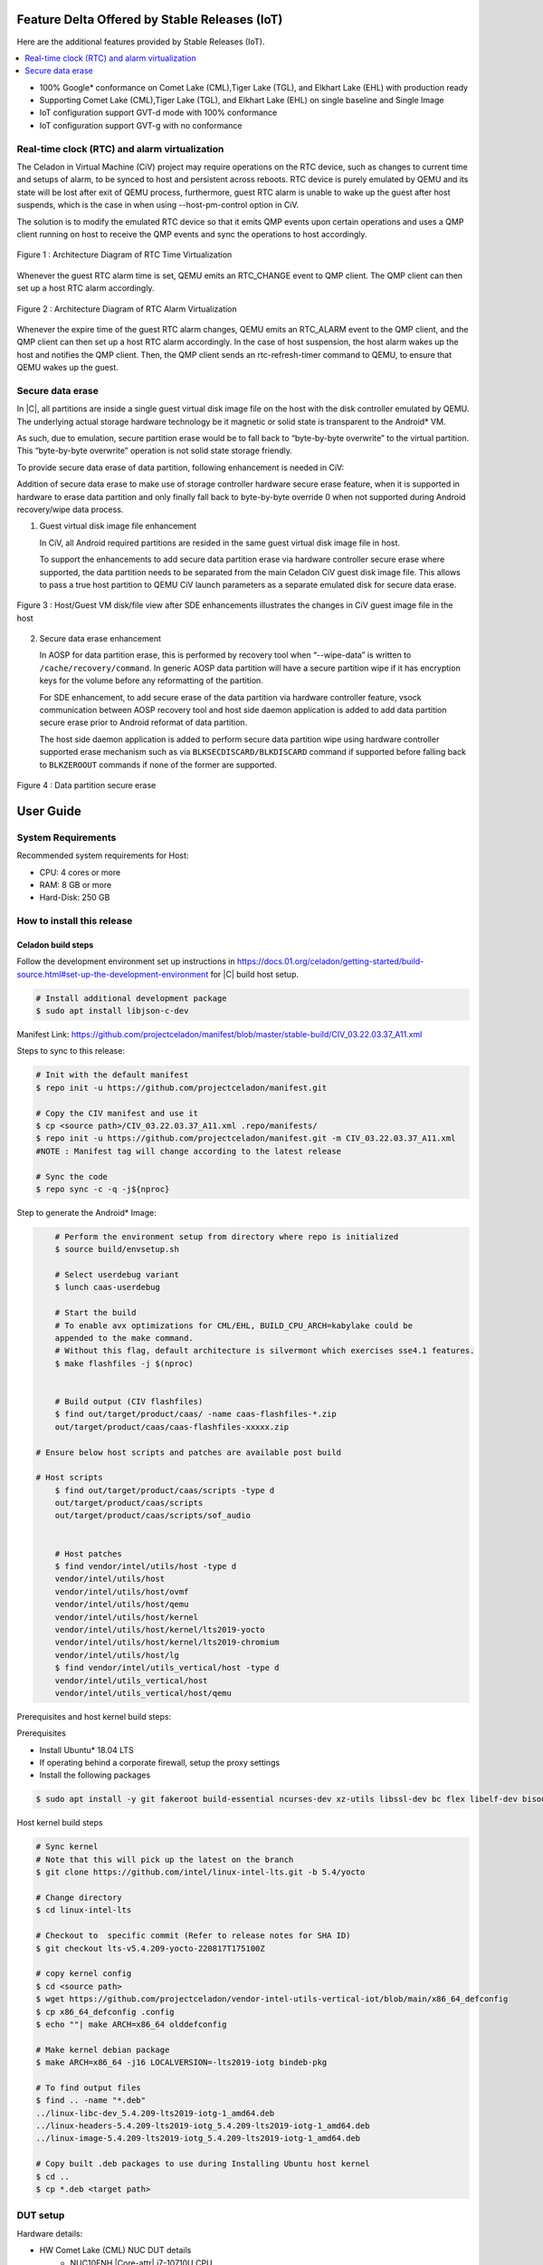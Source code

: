 .. _android-11:

Feature Delta Offered by Stable Releases (IoT)
##############################################

Here are the additional features provided by Stable Releases (IoT).

.. contents::
    :depth: 1
    :local:

* 100% Google\* conformance on Comet Lake (CML),Tiger Lake (TGL), and
  Elkhart Lake (EHL) with production ready
* Supporting Comet Lake (CML),Tiger Lake (TGL), and Elkhart Lake (EHL)
  on single baseline and Single Image
* IoT configuration support GVT-d mode with 100% conformance
* IoT configuration support GVT-g with no conformance

Real-time clock (RTC) and alarm virtualization
**********************************************

The Celadon in Virtual Machine (CiV) project may require operations on the
RTC device, such as changes to current time and setups of alarm, to be
synced to host and persistent across reboots. RTC device is purely emulated
by QEMU and its state will be lost after exit of QEMU process, furthermore,
guest RTC alarm is unable to wake up the guest after host suspends, which is
the case in when using --host-pm-control option in CiV.

The solution is to modify the emulated RTC device so that it emits QMP
events upon certain operations and uses a QMP client running on host to
receive the QMP events and sync the operations to host accordingly.

.. figure:: images/rtc.png
        :width: 500px
        :align: center

        Figure 1 : Architecture Diagram of RTC Time Virtualization

Whenever the guest RTC alarm time is set, QEMU emits an RTC_CHANGE
event to QMP client. The QMP client can then set up a host RTC alarm
accordingly.

.. figure:: images/alarm.png
        :width: 500px
        :align: center

        Figure 2 : Architecture Diagram of RTC Alarm Virtualization

Whenever the expire time of the guest RTC alarm changes, QEMU emits an
RTC_ALARM event to the QMP client, and the QMP client can then set up a host
RTC alarm accordingly. In the case of host suspension, the host alarm wakes
up the host and notifies the QMP client. Then, the QMP client sends an
rtc-refresh-timer command to QEMU, to ensure that QEMU wakes up the guest.

Secure data erase
*****************

In |C|, all partitions are inside a single guest virtual disk image file on
the host with the disk controller emulated by QEMU. The underlying actual
storage hardware technology be it magnetic or solid state is transparent to
the Android\* VM.

As such, due to emulation, secure partition erase would be to fall back to
“byte-by-byte overwrite” to the virtual partition. This “byte-by-byte
overwrite” operation is not solid state storage friendly.

To provide secure data erase of data partition, following enhancement is
needed in CiV:

Addition of secure data erase to make use of storage controller hardware
secure erase feature, when it is supported in hardware to erase data
partition and only finally fall back to byte-by-byte override 0 when not
supported during Android recovery/wipe data process.

1. Guest virtual disk image file enhancement

   In CiV, all Android required partitions are resided in the same
   guest virtual disk image file in host.

   To support the enhancements to add secure data partition erase via
   hardware controller secure erase where supported, the data partition
   needs to be separated from the main Celadon CiV guest disk image
   file. This allows to pass a true host partition to QEMU CiV launch
   parameters as a separate emulated disk for secure data erase.

.. figure:: images/sde.png
        :width: 750px
        :align: center

        Figure 3 : Host/Guest VM disk/file view after SDE enhancements
        illustrates the changes in CiV guest image file in the host

2. Secure data erase enhancement

   In AOSP for data partition erase, this is performed by recovery tool
   when “--wipe-data” is written to ``/cache/recovery/command``. In generic
   AOSP data partition will have a secure partition wipe if it has
   encryption keys for the volume before any reformatting of the
   partition.

   For SDE enhancement, to add secure erase of the data partition via
   hardware controller feature, vsock communication between AOSP
   recovery tool and host side daemon application is added to add data
   partition secure erase prior to Android reformat of data partition.

   The host side daemon application is added to perform secure data
   partition wipe using hardware controller supported erase mechanism
   such as via ``BLKSECDISCARD/BLKDISCARD`` command if supported before
   falling back to ``BLKZEROOUT`` commands if none of the former are
   supported.

.. figure:: images/sde_enc.png
        :width: 500px
        :align: center

        Figure 4 : Data partition secure erase


User Guide
##########

System Requirements
*******************

Recommended system requirements for Host:

* CPU: 4 cores or more
* RAM: 8 GB or more
* Hard-Disk: 250 GB

How to install this release
***************************

Celadon build steps
===================

Follow the development environment set up instructions in
`<https://docs.01.org/celadon/getting-started/build-source.html#set-up-the-development-environment>`_ for |C| build host setup.

.. code-block:: bash

	# Install additional development package
	$ sudo apt install libjson-c-dev

Manifest Link: https://github.com/projectceladon/manifest/blob/master/stable-build/CIV_03.22.03.37_A11.xml


Steps to sync to this release:

.. code-block:: bash

	# Init with the default manifest
	$ repo init -u https://github.com/projectceladon/manifest.git

	# Copy the CIV manifest and use it
	$ cp <source path>/CIV_03.22.03.37_A11.xml .repo/manifests/
	$ repo init -u https://github.com/projectceladon/manifest.git -m CIV_03.22.03.37_A11.xml
        #NOTE : Manifest tag will change according to the latest release

	# Sync the code
	$ repo sync -c -q -j${nproc}

Step to generate the Android\* Image:

.. code-block:: bash

	# Perform the environment setup from directory where repo is initialized
	$ source build/envsetup.sh

	# Select userdebug variant
	$ lunch caas-userdebug

	# Start the build
	# To enable avx optimizations for CML/EHL, BUILD_CPU_ARCH=kabylake could be
	appended to the make command.
	# Without this flag, default architecture is silvermont which exercises sse4.1 features.
	$ make flashfiles -j $(nproc)


	# Build output (CIV flashfiles)
	$ find out/target/product/caas/ -name caas-flashfiles-*.zip
	out/target/product/caas/caas-flashfiles-xxxxx.zip

    # Ensure below host scripts and patches are available post build

    # Host scripts
	$ find out/target/product/caas/scripts -type d
	out/target/product/caas/scripts
	out/target/product/caas/scripts/sof_audio


	# Host patches
	$ find vendor/intel/utils/host -type d
	vendor/intel/utils/host
	vendor/intel/utils/host/ovmf
	vendor/intel/utils/host/qemu
	vendor/intel/utils/host/kernel
	vendor/intel/utils/host/kernel/lts2019-yocto
	vendor/intel/utils/host/kernel/lts2019-chromium
	vendor/intel/utils/host/lg
	$ find vendor/intel/utils_vertical/host -type d
	vendor/intel/utils_vertical/host
	vendor/intel/utils_vertical/host/qemu


Prerequisites and host kernel build steps:

Prerequisites

* Install Ubuntu\* 18.04 LTS
* If operating behind a corporate firewall, setup the proxy
  settings
* Install the following packages

.. code-block:: bash

	$ sudo apt install -y git fakeroot build-essential ncurses-dev xz-utils libssl-dev bc flex libelf-dev bison rsync kmod cpio

Host kernel build steps

.. code-block:: bash

	# Sync kernel
	# Note that this will pick up the latest on the branch
	$ git clone https://github.com/intel/linux-intel-lts.git -b 5.4/yocto

	# Change directory
	$ cd linux-intel-lts

	# Checkout to  specific commit (Refer to release notes for SHA ID)
	$ git checkout lts-v5.4.209-yocto-220817T175100Z

	# copy kernel config
	$ cd <source path>
	$ wget https://github.com/projectceladon/vendor-intel-utils-vertical-iot/blob/main/x86_64_defconfig
	$ cp x86_64_defconfig .config
	$ echo ""| make ARCH=x86_64 olddefconfig

	# Make kernel debian package
	$ make ARCH=x86_64 -j16 LOCALVERSION=-lts2019-iotg bindeb-pkg

        # To find output files
	$ find .. -name "*.deb"
        ../linux-libc-dev_5.4.209-lts2019-iotg-1_amd64.deb
	../linux-headers-5.4.209-lts2019-iotg_5.4.209-lts2019-iotg-1_amd64.deb
	../linux-image-5.4.209-lts2019-iotg_5.4.209-lts2019-iotg-1_amd64.deb

	# Copy built .deb packages to use during Installing Ubuntu host kernel
	$ cd ..
	$ cp *.deb <target path>

DUT setup
*********

Hardware details:

* HW Comet Lake (CML) NUC DUT details
	* NUC10FNH |Core-attr| i7-10710U CPU
	* BIOS Version FNCML357.0039.2020.0312.1734
* HW Elkhart Lake (EHL) CRB DUT details
	* For EHL A0 CRB, please ensure using BIOS version
	  EHLSFWI1.R00.2233.A07.2006180202 or later
	* For EHL Bx CRB, any BIOS version would do.
* HW Tiger Lake (TGL) RVP DUT details
	* TGL BX RVP
	* BIOS Version TGL1FUI1.R00.3412.A03.2010150719 and beyond

BIOS setting:

* Intel® Virtualization Technology (Intel® VT)

  * Settings: Security -> Security Features -> Intel
    Virtualization Technology: Enabled

* Intel® Virtualization Technology (Intel® VT) for
  Directed I/O (Intel® VT-d) TBU

  * Settings: Security -> Security Features -> Intel VT
    for Directed I/O(VT-d): Enabled

* Secure Boot
        * Boot -> Secure Boot: Disabled


.. note::
	The menu structure may differ due to BIOS differences

Host setup
**********

Prerequisites:

* Install Ubuntu 20.04 LTS
* If operating behind a corporate firewall, setup the proxy settings
* Disable Automatic suspend in host: Settings -> Power -> Suspend &
  Power Button -> Automatic suspend -> Off.

Setup Ubuntu host:

.. code-block:: bash

	# Reboot into the Ubuntu host image
            # Change directory
	$ cd ~

	# Stop unattended upgrades services and edit /etc/apt/apt.conf.d/20auto-upgrades to as below.
	$ sudo systemctl stop unattended-upgrades.service
	$ sudo systemctl disable unattended-upgrades.service
	$ sudo systemctl mask unattended-upgrades.service
	$ sudo vi /etc/apt/apt.conf.d/20auto-upgrades
	APT::Periodic::Update-Package-Lists "0";
	APT::Periodic::Download-Upgradeable-Packages "0";
	APT::Periodic::AutocleanInterval "0";
	APT::Periodic::Unattended-Upgrade "0";

	# Reboot the system
	$ sudo reboot now

	# Copy the artifact
	$ cp <source path>/caas-releasefiles-userdebug.tar.gz .

	# Extract files
	$ tar xzvf caas-releasefiles-userdebug.tar.gz

Installing Ubuntu host kernel
*****************************

.. code-block:: bash

    # Copy the deb files generated from build kernel instructions
    $ cp <source path>/*.deb .

    # Install the deb files
    $ sudo dpkg -i *.deb

    #set GRUB to default boot to install kernel
    $sudo vi /etc/default/grub
    #change GRUB_DEFAULT line like below to default to
    GRUB_DEFAULT='Advanced options for Ubuntu>Ubuntu, with Linux 5.4.209-lts2019-iotg'

    #Ubdate GRUB to take in above changes
    $ sudo update-grub
    $ sudo reboot now

* After reboot completes, select to use IOTG kernel release in Ubuntu menu as per build kernel instructions

.. code-block:: bash

        # Check kernel id after reboot
        $ uname -r
        5.4.209-lts2019-iotg


Run Celadon host setup
**********************

.. code-block:: bash

	# Prepare setup_host.sh
	$ chmod +x ./scripts/setup_host.sh
	# Update the host
	# If prompted, answer y to go ahead with changes
	# Note: CiV guest autostart service could also be auto created during setup
	  (details see section "Auto start of CiV")
	# Setup option 1 example:
	# GVT-d setup without CIV guest autostart service creation
	$ sudo -E ./scripts/setup_host.sh -u headless
	# Setup option 2 example:
	# GVT-d setup with CIV autostart service with desired CiV guest startup options.
	$ sudo -E ./scripts/setup_host.sh -u headless --auto-start "-m 4G -c 4 -g GVT-d --passthrough-pci-usb --passthrough-pci-wifi --battery-mediation --passthrough-pwr-vol-button --guest-pm-control --guest-time-keep --allow-suspend"


Guest OS setup:
***************

.. _creating:

Creating Celadon guest image
============================

.. note::
	This needs to be done at least once on a properly setup Ubuntu host to create the guest image for testing.

.. code-block:: bash

	# Change directory
	$ cd ~

	# Generate Celadon guest image from caas-flashfiles.
	# the script and flashfiles have already been extracted from caas-releasefiles-userdebug.tar.gz earlier
	# wait for "Flashing is completed" msg from script.
	$ sudo -E ./scripts/start_flash_usb.sh caas-flashfiles-xxxxx.zip --display-off

	# Note:
	# if you want to flash guest image to dedicated partition (required for using Android secure data erase feature).
	# please use below command where partition is the partition device name. Eg. /dev/sda3
	$ sudo -E ./scripts/start_flash_usb.sh caas-flashfiles-xxxxx.zip -d <partition> --display-off

.. _launch:

Launching Celadon with GVT-d
============================

.. note::
   As this is a GVT-d setup, the host display will be replaced by the Android screen.Therefore it is necessary to establish a SSH connection to host first, and then launch CIV from the SSH console.

.. code-block:: bash

	# Before launching CIV, Ubuntu host must be in console login for GVT-d
	# If you see that Ubuntu host has booted up into graphical login, perform the following to reboot to console login.
	# Otherwise you can skip this step
	$ sudo systemctl set-default multi-user.target
	$ sudo reboot now

	# If already in console login, run the script to start CIV in GVT-d mode
	# the script start_civ.sh has already been extracted from caas-releasefiles-userdebug.tar.gz earlier
	$ cd ~
	$ sudo -E ./scripts/start_civ.sh -g GVT-d

	# if you want to boot guest image flashed in dedicated partition (required for using Android secure data erase feature).
	# please use below command where <partition> is the guest image partition device name. Eg. /dev/sda3
	$ sudo -E ./scripts/start_civ.sh -g GVT-d -d <partition>


To debug the guest, connect to the guest console from another shell:

.. code-block:: bash

	# Connect to Celadon guest console.
	$ cd ~
	$ sudo socat unix-connect:./kernel-console stdio

Enable keyboard and mouse
*************************

You can enable a keyboard and mouse either via USB host passthrough option or add
the extend command to ``start_civ.sh``. Via add extend command parameter of
``start_civ.sh`` to pass through selective devices

.. code-block:: bash

	# Retrieve the vendorid and productid
	# In this example, 046d is vendor id, c06a is product id
	$ lsusb

	# Bus 004 Device 003: ID 046d:c06a Logitech, Inc. USB Optical Mouse
	# Add extend command when start guest
	$ sudo -E ./scripts/start_civ.sh -g GVT-d -e "-device usb-host,vendorid=0x046d,productid=0xc06a"

Via USB host passthrough parameter of ``start_civ.sh``:

.. code-block:: bash

	# Note: all connected USB devices will be passthrough to Android with USB host passthrough option
	$ sudo -E ./scripts/start_civ.sh -g GVT-d --passthrough-pci-usb

Change guest VM memory and number of CPUs:
The default script is setup for 1 cpu and 2G ram when no addition memory/cpu
options specified. Below example shows guest start configuration for 4 cores,
4G ram.

.. code-block:: bash

	# Add -m option to specify 4G of memory
	# Add -c option to specify 4 cpu cores for guest VM
	$ sudo -E ./scripts/start_civ.sh -m 4G -c 4 -g GVT-d


Optional: Below is a sample script for providing maximum ram and number of cpu
settings to guest VM automatically based on hardware platform available if so
desired.

.. code-block:: bash

	# Change to auto detect and configure max ram and cpu for guest based on hardware platform
	$ sudo -E ./scripts/start_civ.sh -m $(($(free -m | awk '{ if ($1 == "Mem:") { print $2 }}')-2048))M -c $(nproc --all) -g GVT-d

Device passthrough options for launching CiV (Passthrough Device features)

* GPU host partition USB host wifi audio power and volume buttons BT
  ethernet thermal battery sd card partition ``/dev/mmcblk0p1``

* Validate Comet Lake (CML), Tiger Lake (TGL), and Elkhart Lake (EHL)
  platforms passthrough command:

.. code-block:: bash

   sudo -E ./scripts/start_civ.sh -m 4G -c 4 -g GVT-d -d /dev/sdXX --passthrough-pci-usb --passthrough-pci-wifi --passthrough-pci-audio --passthrough-pwr-vol-button --battery-mediation --thermal-mediation --guest-pm-control --guest-time-keep --external-wakeup-mode --allow-suspend -b /dev/mmcblk0p1

#. The guest image must be created with a dedicated host partition by using the
   ``-d <guest-image partition device>`` option, where
   <guest-image partition device> is the block partition device name such
   as ``/dev/sda3``. See earlier sections `Creating Celadon guest image`_  and
   `Launching Celadon with GVT-d`_  for required
   setup. This setup is required to enable support for Android secure data erase
   feature. When the ``-d <partition>`` option is used with ``start_civ.sh``,
   the host side utility ``secure_erase_daemon`` will also be run. This daemon
   performs secure erase of the userdata section in the host partition during
   Android wipe data process triggered by factory reset or recovery wipe data
   operations. The Recovery UI/recovery.log will show "SECURE ERASE SUCCESS" upon
   success or "Secure Erase failed, format directly" on failure if secure erase of
   partition is not supported by hardware block device.

#. The ``--passthrough-pci-usb USB`` host passthrough also passes through the
   BT adapter connected via USB.

#. Ethernet lan is in same IOMMU group as audio for CML/EHL/TGL, so when using
   the ``--passthrough-pci-audio`` host lan will not be usable since lan is passed
   through also automatically.

#. An SD card must be inserted before starting the Android guest for the SD card
   mediation option ``-b /dev/mmcblk0p1``.

#. The ``--battery-mediation`` option is required for battery mediation to VM.

#. The ``--thermal-mediation`` option is required for thermal mediation to VM.

#. The ``--guest-pm-control`` option is required for power management of the host
   by the guest. Also refer to :ref:`supplement` for suspend/resume via power key.

#. The ``--guest-time-keep`` option is for synchronization of VM time settings
   back to the host platform. Please ensure time synchronization services on
   Ubuntu host have been disabled first when using this option, eg. via
   ``sudo timedatectl set-ntp off``. The ``Guest RTC alarm sync to host`` feature
   is enabled by default when --guest-time-keep option is used. When used together
   with --guest-pm-control, this feature will allow Android to set alarms to wake
   the host (and Android guest) from suspend state upon alarm expiry. If you use
   the --guest-time-keep and --guest-pm-control options, please also enable
   the --external-wakeup-mode option. it will help to avoid synchronization issue
   during suspend/resume.

#. The ``--external-wakeup-mode`` option is to disable Qemu internal timeout
   alarm for suspend/resume and use host RTC timer instead. This option should
   be used together with the ``--guest-time-keep`` and ``--guest-pm-control``
   options.

#. The ``--passthrough-pwr-vol-button`` option is for passing physical
   hardware power and volume button press (if present) and virtual key presses
   to VM via sendkey utility. See :ref:`supplement` for more details
   on what is provided by this option.

#. The ``--allow-suspend`` option is for allowing Android to enter suspend when
   idle.

#. In case the options ``--passthrough-pci-usb``, ``--passthrough-pci-wifi``,
   and ``--guest-pm-control`` are all used together, as well as the
   ``Auto start of CiV`` feature is enabled, we recommended to make the changes
   shown below in the Host to make WiFi and Bluetooth to be more stable.

* Add ``GRUB_CMDLINE_LINUX=modprobe.blacklist=xhci_pci modprobe.blacklist=xhci_hcd modprobe.blacklist=iwlwifi`` to ``/etc/default/grub`` file

* Modify ``start_civ.sh``


.. code-block:: bash

	# In function set_pt_wifi(), delete
	# local WIFI_PCI=$(lshw -C network |grep -i "description: wireless interface" -A5 |grep "bus info" |grep -o "....:..:....")
	# Use below line instead
	# local WIFI_PCI=$(lspci -D |grep -i -E "Network controller.* Wireless|Network controller.* Wi-Fi" | grep -o "....:..:..\..")

Auto starting CiV (using GVT-d)
*******************************

The Android CiV guest can be made to start automatically as a service on host
system boot and be the default configuration after setup. One way to implement
this solution is shown below. Here it is assumed that CiV has been installed to
``/home/<user>`` directory, where <user> is the ubuntu host username.
Modify ExecStart accordingly for the options desired for CiV guest startup.

.. code-block:: bash

	$ sudo vim /etc/systemd/system/civ.service

	# update file civ.service with below changes
	[Unit]
	Description=CiV Auto Start

	[Service]
	Type=forking

	TimeoutSec=infinity
	WorkingDirectory=/home/<user>
	ExecStart=/bin/bash -E /home/<user>/scripts/start_civ.sh -g GVT-d --passthrough-pci-usb --passthrough-pci-wifi --passthrough-pci-audio --passthrough-pwr-vol-button --battery-mediation --thermal-mediation --guest-pm-control --guest-time-keep --allow-suspend

	[Install]
	WantedBy=multi-user.target

	# Reload daemon and start civ service
	$ sudo systemctl daemon-reload
	$ sudo systemctl start civ

	# Enable auto start of CiV at every reboot of host CPU
	$ sudo systemctl enable civ

.. _supplement:

Supplementary guide for power and volume key support
****************************************************

Power and volume key support for guest VM.

#. Start Android with pwr/vol button passthrough option

.. code-block:: bash

	$ sudo -E ./scripts/start_civ.sh -g GVT-d --passthrough-pwr-vol-button --allow-suspend

#. Send the following adb command to enable Developer options

.. code-block:: bash

	$ adb shell settings put global development_settings_enabled 1


#. Disable “Stay awake” setting within the Developer options (Settings -> System -> Developer options)

#. Use below commands to test set volume and power button at host or press physical buttons if present

.. code-block:: bash

	# Volume Functionality:
	./sendkey --vm 0 --volume up => Increases volume in CIV
	./sendkey --vm 0 --volume down => decreases volume in CIV

	# Power Functionality:
	./sendkey --vm 0 --power 0 => Suspend/Resume in CIV
	./sendkey --vm 0 --power 5 => long press of power key for 5 seconds. Displays power options in android.


Acronyms and terms
******************

* Stable Releases (IoT) - IOTG overlay on top of Celadon

* CIV - Celadon in Virtual Machine

* CML: COMET LAKE

* TGL: TIGER LAKE

* EHL: ELKHART LAKE

* GVT-d : Intel® Graphics Virtualization Technology -g (Intel® GVT-g): virtual
  graphics processing unit (vGPU) (multiple VMs to one physical GPU)

Helpful hints / related documents
*********************************

* If you plan to use Celadon in a product, please replace all the test keys
  under ``device/intel/build/testkeys/`` with your product key
* The release of this project will be signed by test keys; it's only a
  reference for our customer and we are not responsible for this. Customers
  should use their own keys to sign their release images
* Build Celadon in VM  https://01.org/projectceladon/documentation/getting-started/build-source#build-os-image
